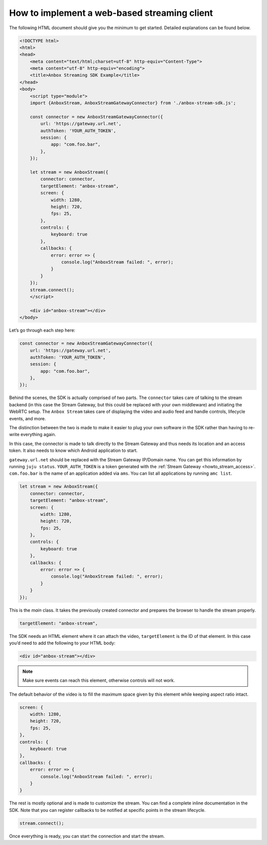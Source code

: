 .. _howto_stream_web-client:

=============================================
How to implement a web-based streaming client
=============================================

The following HTML document should give you the minimum to get started.
Detailed explanations can be found below.

.. code:: html

   <!DOCTYPE html>
   <html>
   <head>
       <meta content="text/html;charset=utf-8" http-equiv="Content-Type">
       <meta content="utf-8" http-equiv="encoding">
       <title>Anbox Streaming SDK Example</title>
   </head>
   <body>
       <script type="module">
       import {AnboxStream, AnboxStreamGatewayConnector} from './anbox-stream-sdk.js';

       const connector = new AnboxStreamGatewayConnector({
           url: 'https://gateway.url.net',
           authToken: 'YOUR_AUTH_TOKEN',
           session: {
               app: "com.foo.bar",
           },
       });

       let stream = new AnboxStream({
           connector: connector,
           targetElement: "anbox-stream",
           screen: {
               width: 1280,
               height: 720,
               fps: 25,
           },
           controls: {
               keyboard: true
           },
           callbacks: {
               error: error => {
                   console.log("AnboxStream failed: ", error);
               }
           }
       });
       stream.connect();
       </script>

       <div id="anbox-stream"></div>
   </body>

Let’s go through each step here:

.. code:: javascript

   const connector = new AnboxStreamGatewayConnector({
       url: 'https://gateway.url.net',
       authToken: 'YOUR_AUTH_TOKEN',
       session: {
           app: "com.foo.bar",
       },
   });

Behind the scenes, the SDK is actually comprised of two parts. The
``connector`` takes care of talking to the stream backend (in this case
the Stream Gateway, but this could be replaced with your own middleware)
and initiating the WebRTC setup. The ``Anbox Stream`` takes care of
displaying the video and audio feed and handle controls, lifecycle
events, and more.

The distinction between the two is made to make it easier to plug your
own software in the SDK rather than having to re-write everything again.

In this case, the connector is made to talk directly to the Stream
Gateway and thus needs its location and an access token. It also needs
to know which Android application to start.

``gateway.url.net`` should be replaced with the Stream Gateway IP/Domain
name. You can get this information by running ``juju status``.
``YOUR_AUTH_TOKEN`` is a token generated with the :ref:`Stream Gateway <howto_stream_access>`.
``com.foo.bar`` is the name of an application added via ``ams``. You can
list all applications by running ``amc list``.

.. code:: javascript

   let stream = new AnboxStream({
       connector: connector,
       targetElement: "anbox-stream",
       screen: {
           width: 1280,
           height: 720,
           fps: 25,
       },
       controls: {
           keyboard: true
       },
       callbacks: {
           error: error => {
               console.log("AnboxStream failed: ", error);
           }
       }
   });

This is the *main* class. It takes the previously created connector and
prepares the browser to handle the stream properly.

.. code:: javascript

   targetElement: "anbox-stream",

The SDK needs an HTML element where it can attach the video,
``targetElement`` is the ID of that element. In this case you’d need to
add the following to your HTML body:

.. code:: html

   <div id="anbox-stream"></div>

.. note::
   Make sure events can reach this
   element, otherwise controls will not work.

The default behavior of the video is to fill the maximum space given by
this element while keeping aspect ratio intact.

.. code:: javascript

   screen: {
       width: 1280,
       height: 720,
       fps: 25,
   },
   controls: {
       keyboard: true
   },
   callbacks: {
       error: error => {
           console.log("AnboxStream failed: ", error);
       }
   }

The rest is mostly optional and is made to customize the stream. You can
find a complete inline documentation in the SDK. Note that you can
register callbacks to be notified at specific points in the stream
lifecycle.

.. code:: javascript

   stream.connect();

Once everything is ready, you can start the connection and start the
stream.
